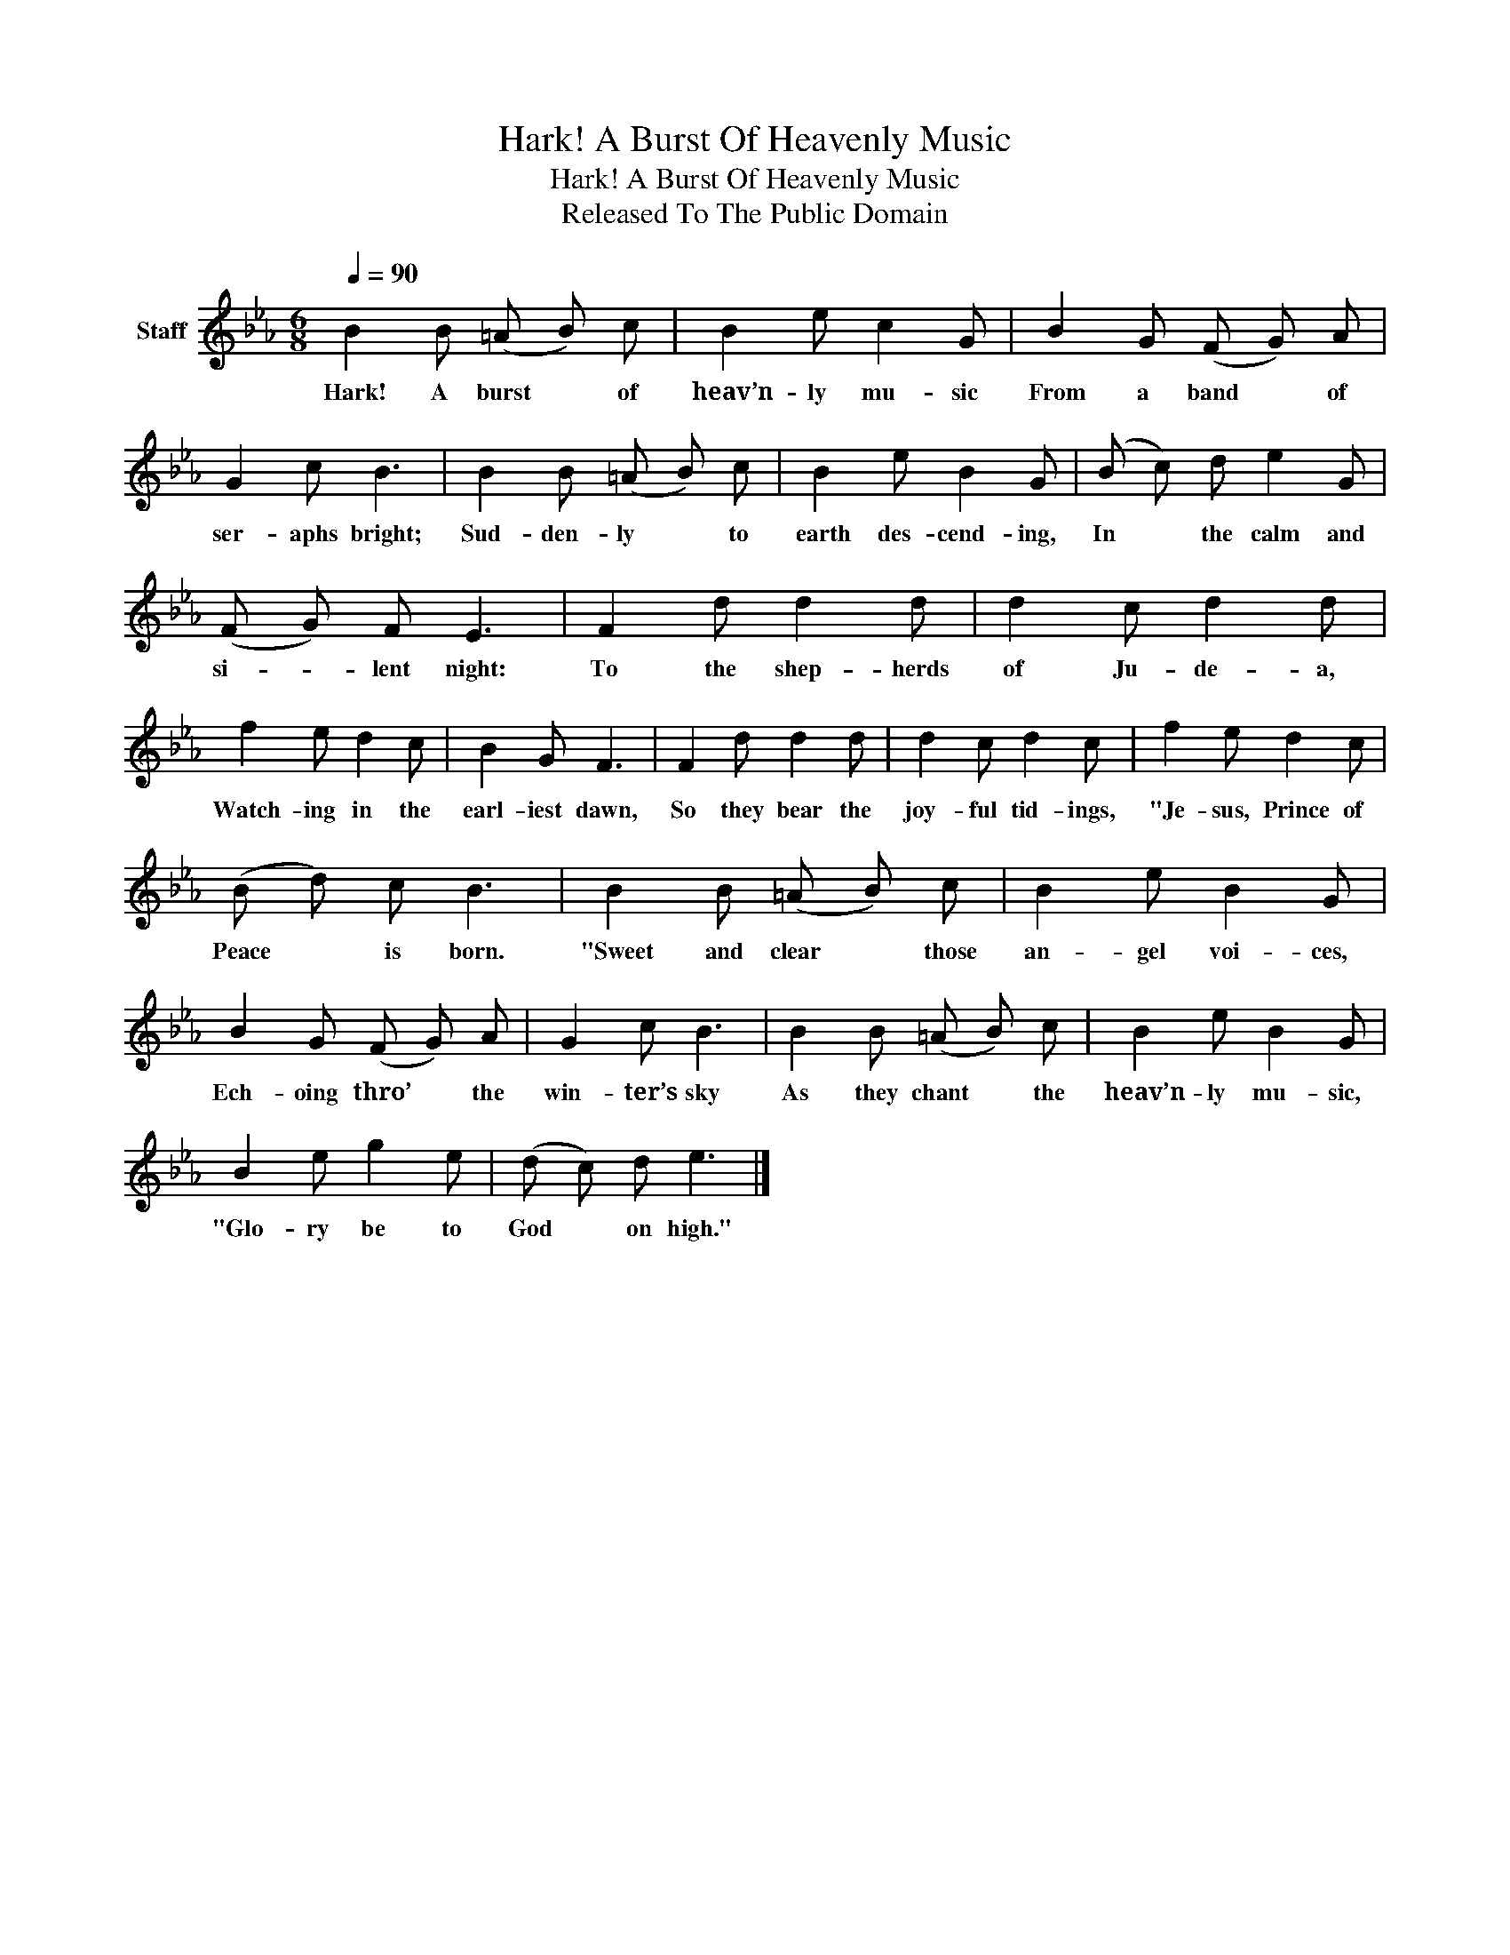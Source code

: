 X:1
T:Hark! A Burst Of Heavenly Music
T:Hark! A Burst Of Heavenly Music
T:Released To The Public Domain
Z:Released To The Public Domain
L:1/8
Q:1/4=90
M:6/8
K:Eb
V:1 treble nm="Staff"
V:1
 B2 B (=A B) c | B2 e c2 G | B2 G (F G) A | G2 c B3 | B2 B (=A B) c | B2 e B2 G | (B c) d e2 G | %7
w: Hark! A burst * of|heav’n- ly mu- sic|From a band * of|ser- aphs bright;|Sud- den- ly * to|earth des- cend- ing,|In * the calm and|
 (F G) F E3 | F2 d d2 d | d2 c d2 d | f2 e d2 c | B2 G F3 | F2 d d2 d | d2 c d2 c | f2 e d2 c | %15
w: si- * lent night:|To the shep- herds|of Ju- de- a,|Watch- ing in the|earl- iest dawn,|So they bear the|joy- ful tid- ings,|"Je- sus, Prince of|
 (B d) c B3 | B2 B (=A B) c | B2 e B2 G | B2 G (F G) A | G2 c B3 | B2 B (=A B) c | B2 e B2 G | %22
w: Peace * is born.|"Sweet and clear * those|an- gel voi- ces,|Ech- oing thro’ * the|win- ter’s sky|As they chant * the|heav’n- ly mu- sic,|
 B2 e g2 e | (d c) d e3 |] %24
w: "Glo- ry be to|God * on high."|

